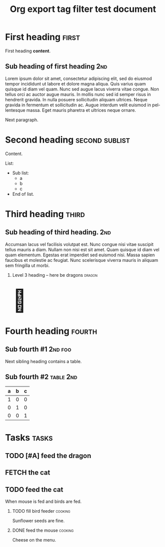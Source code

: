 # -*- mode: org; coding: utf-8; -*-
#+TITLE: Org export tag filter test document
#+HTML_HEAD_EXTRA: <script src="ox-tagfilter.js"></script>
#+OPTIONS: H:2 toc:2
#+LANGUAGE: en
#+STARTUP: show3levels

* First heading                                                       :first:
First heading *content*.
** Sub heading of first heading                                        :2nd:
Lorem ipsum dolor sit amet, consectetur adipiscing elit, sed do eiusmod tempor
incididunt ut labore et dolore magna aliqua. Quis varius quam quisque id diam
vel quam. Nunc sed augue lacus viverra vitae congue. Non tellus orci ac auctor
augue mauris. In mollis nunc sed id semper risus in hendrerit gravida. In nulla
posuere sollicitudin aliquam ultrices. Neque gravida in fermentum et
sollicitudin ac. Augue interdum velit euismod in pellentesque massa. Eget mauris
pharetra et ultrices neque ornare.

Next paragraph.
* Second heading                                             :second:sublist:
Content.

List:
- Sub list:
  - a
  - b
  - c
- End of list.
* Third heading                                                       :third:
** Sub heading of third heading.                                       :2nd:
Accumsan lacus vel facilisis volutpat est. Nunc congue nisi vitae suscipit
tellus mauris a diam. Nullam non nisi est sit amet. Quam quisque id diam vel
quam elementum. Egestas erat imperdiet sed euismod nisi. Massa sapien faucibus
et molestie ac feugiat. Nunc scelerisque viverra mauris in aliquam sem fringilla
ut morbi.
*** Level 3 heading – here be dragons                              :dragon:
#+begin_export html
<br>
<span style="font-size: 5em">&#128009;</span>
#+end_export
* Fourth heading                                                     :fourth:
** Sub fourth #1                                                   :2nd:foo:
Next sibling heading contains a table.
** Sub fourth #2                                                 :table:2nd:
| a | b | c |
|---+---+---|
| 1 | 0 | 0 |
| 0 | 1 | 0 |
| 0 | 0 | 1 |
* Tasks                                                               :tasks:
** TODO [#A] feed the dragon
** FETCH the cat
** TODO feed the cat
When mouse is fed and birds are fed.
*** TODO fill bird feeder                                         :cooking:
Sunflower seeds are fine.
*** DONE feed the mouse                                             :cooking:
Cheese on the menu.
